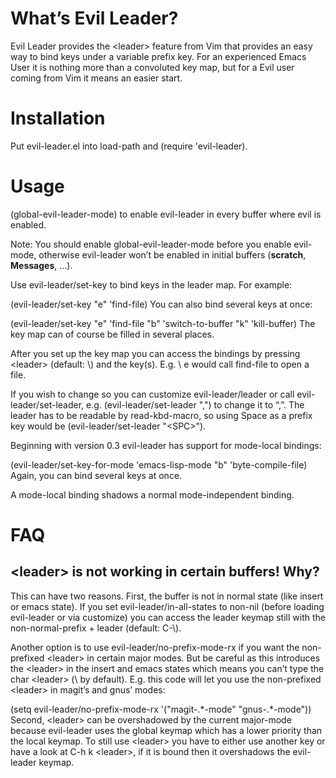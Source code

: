 * What’s Evil Leader?
Evil Leader provides the <leader> feature from Vim that provides an easy way to bind keys under a variable prefix key. For an experienced Emacs User it is nothing more than a convoluted key map, but for a Evil user coming from Vim it means an easier start.

* Installation

Put evil-leader.el into load-path and (require 'evil-leader).

* Usage

(global-evil-leader-mode)
to enable evil-leader in every buffer where evil is enabled.

Note: You should enable global-evil-leader-mode before you enable evil-mode, otherwise evil-leader won’t be enabled in initial buffers (*scratch*, *Messages*, …).

Use evil-leader/set-key to bind keys in the leader map. For example:

(evil-leader/set-key "e" 'find-file)
You can also bind several keys at once:

(evil-leader/set-key
  "e" 'find-file
  "b" 'switch-to-buffer
  "k" 'kill-buffer)
The key map can of course be filled in several places.

After you set up the key map you can access the bindings by pressing <leader> (default: \) and the key(s). E.g. \ e would call find-file to open a file.

If you wish to change so you can customize evil-leader/leader or call evil-leader/set-leader, e.g. (evil-leader/set-leader ",") to change it to “,”. The leader has to be readable by read-kbd-macro, so using Space as a prefix key would be (evil-leader/set-leader "<SPC>").

Beginning with version 0.3 evil-leader has support for mode-local bindings:

(evil-leader/set-key-for-mode 'emacs-lisp-mode "b" 'byte-compile-file)
Again, you can bind several keys at once.

A mode-local binding shadows a normal mode-independent binding.

* FAQ

** <leader> is not working in certain buffers! Why?

This can have two reasons. First, the buffer is not in normal state (like insert or emacs state). If you set evil-leader/in-all-states to non-nil (before loading evil-leader or via customize) you can access the leader keymap still with the non-normal-prefix + leader (default: C-\).

Another option is to use evil-leader/no-prefix-mode-rx if you want the non-prefixed <leader> in certain major modes. But be careful as this introduces the <leader> in the insert and emacs states which means you can’t type the char <leader> (\ by default). E.g. this code will let you use the non-prefixed <leader> in magit’s and gnus’ modes:

(setq evil-leader/no-prefix-mode-rx '("magit-.*-mode" "gnus-.*-mode"))
Second, <leader> can be overshadowed by the current major-mode because evil-leader uses the global keymap which has a lower priority than the local keymap. To still use <leader> you have to either use another key or have a look at C-h k <leader>, if it is bound then it overshadows the evil-leader keymap.